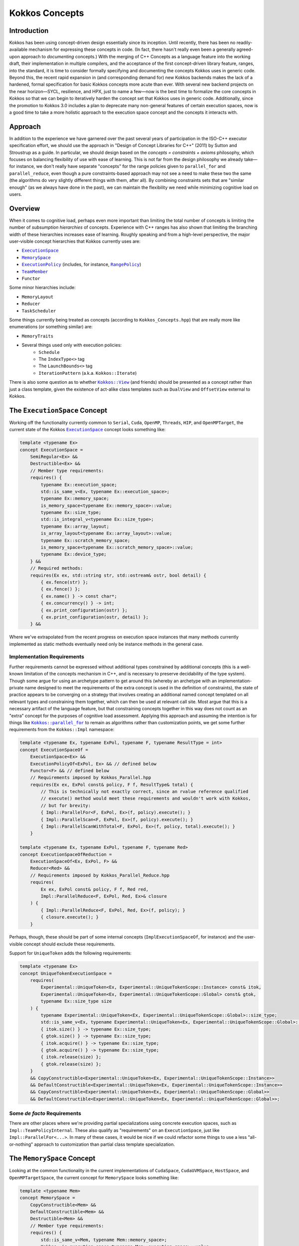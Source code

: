 Kokkos Concepts
===============

Introduction
------------

Kokkos has been using concept-driven design essentially since its inception.
Until recently, there has been no readily-available mechanism for expressing these concepts in code.
(In fact, there hasn't really even been a generally agreed-upon approach to *documenting* concepts.)
With the merging of C++ Concepts as a language feature into the working draft, their implementation in multiple compilers,
and the acceptance of the first concept-driven library feature, ranges, into the standard, it is time to consider
formally specifying and documenting the concepts Kokkos uses in generic code. Beyond this, the recent rapid expansion
in (and corresponding demand for) new Kokkos backends makes the lack of a hardened, formal specification for basic
Kokkos concepts more acute than ever. With several new backend projects on the near horizon—SYCL, resilience,
and HPX, just to name a few—now is the best time to formalize the core concepts in Kokkos so that we can
begin to iteratively harden the concept set that Kokkos uses in generic code.
Additionally, since the promotion to Kokkos 3.0 includes a plan to deprecate many non-general
features of certain execution spaces, now is a good time to take a more holistic approach
to the execution space concept and the concepts it interacts with.

Approach
--------

In addition to the experience we have garnered over the past several years of participation in the
ISO-C++ executor specification effort, we should use the approach in "Design of Concept Libraries for C++" (2011) by Sutton and Stroustrup as a guide.
In particular, we should design based on the *concepts = constraints + axioms* philosophy, which focuses on balancing
flexibility of use with ease of learning. This is not far from the design philosophy we already take—for instance,
we don't really have separate "concepts" for the range policies given to ``parallel_for`` and ``parallel_reduce``,
even though a pure constraints-based approach may not see a need to make these two the same
(the algorithms do very slightly different things with them, after all).
By combining constraints sets that are "similar enough" (as we always have done in the past),
we can maintain the flexibility we need while minimizing cognitive load on users.

Overview
--------

.. _ExecutionSpace: execution_spaces.html

.. |ExecutionSpace| replace:: ``ExecutionSpace``

.. _MemorySpace: memory_spaces.html

.. |MemorySpace| replace:: ``MemorySpace``

.. _ExecutionPolicy: Execution-Policies.html

.. |ExecutionPolicy| replace:: ``ExecutionPolicy``

.. _RangePolicy: policies/RangePolicy.html

.. |RangePolicy| replace:: ``RangePolicy``

.. _TeamMember: policies/TeamHandleConcept.html

.. |TeamMember| replace:: ``TeamMember``

When it comes to cognitive load, perhaps even more important than limiting the total number of
concepts is limiting the number of *subsumption hierarchies* of concepts. Experience with C++ ranges has also shown that
limiting the branching width of these hierarchies increases ease of learning.
Roughly speaking and from a high-level perspective, the major user-visible concept hierarchies that Kokkos currently uses are:

* |ExecutionSpace|_
* |MemorySpace|_
* |ExecutionPolicy|_ (includes, for instance, |RangePolicy|_)
* |TeamMember|_
* ``Functor``

Some minor hierarchies include:

* ``MemoryLayout``
* ``Reducer``
* ``TaskScheduler``

Some things currently being treated as concepts (according to ``Kokkos_Concepts.hpp``) that are really more like enumerations (or something similar) are:

* ``MemoryTraits``
* Several things used only with execution policies:
    - ``Schedule``
    - The ``IndexType<>`` tag
    - The ``LaunchBounds<>`` tag
    - ``IterationPattern`` (a.k.a. ``Kokkos::Iterate``)

.. _Kokkos_View: view/view.html

.. |Kokkos_View| replace:: ``Kokkos::View``

There is also some question as to whether |Kokkos_View|_ (and friends) should be presented
as a concept rather than just a class template, given the existence of act-alike
class templates such as ``DualView`` and ``OffsetView`` external to Kokkos.

The ``ExecutionSpace`` Concept
------------------------------

.. _ExecutionSpaceTwo: execution_spaces.html#executionspaceconcept

.. |ExecutionSpaceTwo| replace:: ``ExecutionSpace``

Working off the functionality currently common to ``Serial``, ``Cuda``, ``OpenMP``, ``Threads``, ``HIP``,
and ``OpenMPTarget``, the current state of the Kokkos |ExecutionSpaceTwo|_ concept looks something like:

.. code-block:: cpp

    template <typename Ex>
    concept ExecutionSpace =
        SemiRegular<Ex> &&
        Destructible<Ex> &&
        // Member type requirements:
        requires() {
            typename Ex::execution_space;
            std::is_same_v<Ex, typename Ex::execution_space>;
            typename Ex::memory_space;
            is_memory_space<typename Ex::memory_space>::value;
            typename Ex::size_type;
            std::is_integral_v<typename Ex::size_type>;
            typename Ex::array_layout;
            is_array_layout<typename Ex::array_layout>::value;
            typename Ex::scratch_memory_space;
            is_memory_space<typename Ex::scratch_memory_space>::value;
            typename Ex::device_type;
        } &&
        // Required methods:
        requires(Ex ex, std::string str, std::ostream& ostr, bool detail) {
            { ex.fence(str) };
            { ex.fence() };
            { ex.name() } -> const char*;
            { ex.concurrency() } -> int;
            { ex.print_configuration(ostr) };
            { ex.print_configuration(ostr, detail) };
        } &&

Where we've extrapolated from the recent progress on execution space instances that many methods
currently implemented as static methods eventually need only be instance methods in the general case.

Implementation Requirements
~~~~~~~~~~~~~~~~~~~~~~~~~~~

.. _Kokkos_parallel_for: parallel-dispatch/parallel_for.html

.. |Kokkos_parallel_for| replace:: ``Kokkos::parallel_for``

Further requirements cannot be expressed without additional types constrained by additional concepts
(this is a well-known limitation of the concepts mechanism in C++, and is necessary to preserve decidability of the type system).
Though some argue for using an archetype pattern to get around this (whereby an archetype with an implementation-private
name designed to meet the requirements of the extra concept is used in the definition of constraints),
the state of practice appears to be converging on a strategy that involves creating an additional named
concept templated on all relevant types and constraining them together, which can then be used at relevant call site.
Most argue that this is a necessary artifact of the language feature, but that constraining concepts together
in this way does not count as an "extra" concept for the purposes of cognitive load assessment.
Applying this approach and assuming the intention is for things like |Kokkos_parallel_for|_ to remain
as algorithms rather than customization points, we get some further requirements from the ``Kokkos::Impl`` namespace:

.. code-block:: cpp

    template <typename Ex, typename ExPol, typename F, typename ResultType = int>
    concept ExecutionSpaceOf =
        ExecutionSpace<Ex> &&
        ExecutionPolicyOf<ExPol, Ex> && // defined below
        Functor<F> && // defined below
        // Requirements imposed by Kokkos_Parallel.hpp
        requires(Ex ex, ExPol const& policy, F f, ResultType& total) {
            // This is technically not exactly correct, since an rvalue reference qualified
            // execute() method would meet these requirements and wouldn't work with Kokkos,
            // but for brevity:
            { Impl::ParallelFor<F, ExPol, Ex>(f, policy).execute(); }
            { Impl::ParallelScan<F, ExPol, Ex>(f, policy).execute(); }
            { Impl::ParallelScanWithTotal<F, ExPol, Ex>(f, policy, total).execute(); }
        }

    template <typename Ex, typename ExPol, typename F, typename Red>
    concept ExecutionSpaceOfReduction =
        ExecutionSpaceOf<Ex, ExPol, F> &&
        Reducer<Red> &&
        // Requirements imposed by Kokkos_Parallel_Reduce.hpp
        requires(
            Ex ex, ExPol const& policy, F f, Red red,
            Impl::ParallelReduce<F, ExPol, Red, Ex>& closure
        ) {
            { Impl::ParallelReduce<F, ExPol, Red, Ex>(f, policy); }
            { closure.execute(); }
        }

Perhaps, though, these should be part of some internal concepts (``ImplExecutionSpaceOf``, for instance)
and the user-visible concept should exclude these requirements.

Support for ``UniqueToken`` adds the following requirements:

.. code-block:: cpp

    template <typename Ex>
    concept UniqueTokenExecutionSpace =
        requires(
            Experimental::UniqueToken<Ex, Experimental::UniqueTokenScope::Instance> const& itok,
            Experimental::UniqueToken<Ex, Experimental::UniqueTokenScope::Global> const& gtok,
            typename Ex::size_type size
        ) {
            typename Experimental::UniqueToken<Ex, Experimental::UniqueTokenScope::Global>::size_type;
            std::is_same_v<Ex, typename Experimental::UniqueToken<Ex, Experimental::UniqueTokenScope::Global>::execution_space>;
            { itok.size() } -> typename Ex::size_type;
            { gtok.size() } -> typename Ex::size_type;
            { itok.acquire() } -> typename Ex::size_type;
            { gtok.acquire() } -> typename Ex::size_type;
            { itok.release(size) };
            { gtok.release(size) };
        }
        && CopyConstructible<Experimental::UniqueToken<Ex, Experimental::UniqueTokenScope::Instance>>
        && DefaultConstructible<Experimental::UniqueToken<Ex, Experimental::UniqueTokenScope::Instance>>
        && CopyConstructible<Experimental::UniqueToken<Ex, Experimental::UniqueTokenScope::Global>>
        && DefaultConstructible<Experimental::UniqueToken<Ex, Experimental::UniqueTokenScope::Global>>;

Some *de facto* Requirements
~~~~~~~~~~~~~~~~~~~~~~~~~~~~

There are other places where we're providing partial specializations using concrete execution spaces,
such as ``Impl::TeamPolicyInternal``. These also qualify as "requirements" on an ``ExecutionSpace``,
just like ``Impl::ParallelFor<...>``. In many of these cases, it would be nice if we could refactor
some things to use a less "all-or-nothing" approach to customization than partial class template specialization.

The ``MemorySpace`` Concept
---------------------------

Looking at the common functionality in the current implementations of ``CudaSpace``, ``CudaUVMSpace``,
``HostSpace``, and ``OpenMPTargetSpace``, the current concept for ``MemorySpace`` looks something like:

.. code-block:: cpp

    template <typename Mem>
    concept MemorySpace =
        CopyConstructible<Mem> &&
        DefaultConstructible<Mem> &&
        Destructible<Mem> &&
        // Member type requirements:
        requires() {
            std::is_same_v<Mem, typename Mem::memory_space>;
            Kokkos::is_execution_space<typename Mem::execution_space>::value;
            typename Mem::device_type;
        }
        // Required methods:
        requires(Mem m, size_t size, void* ptr) {
            { m.name() } -> const char*;
            { m.allocate(size) } -> void*;
            { m.deallocate(ptr, size) };
        };

Implementation Requirements
~~~~~~~~~~~~~~~~~~~~~~~~~~~

Most of the ways that the ``MemorySpace`` concept is used in generic contexts by Kokkos are in the ``Impl`` namespace.

.. code-block:: cpp

    template <typename Mem>
    concept ImplMemorySpace =
        MemorySpace<Mem> &&
        DefaultConstructible<Impl::SharedAllocationRecord<Mem, void>> &&
        Destructible<Impl::SharedAllocationRecord<Mem, void>>
        requires(
            Mem mem, std::string label, size_t size,
            void* ptr, std::ostream& ostr, bool detail,
            Impl::SharedAllocationRecord<Mem, void> record,
            void (*dealloc)(Impl::SharedAllocationRecord<void, void>*)
        ) {
            { Impl::SharedAllocationRecord<Mem, void>(mem, label, size) };
            { Impl::SharedAllocationRecord<Mem, void>(mem, label, size, dealloc) };
            { record.get_label() } -> std::string;
            { Impl::SharedAllocationRecord<Mem, void>::allocate_tracked(mem, label, size) }
            -> void*;
            { Impl::SharedAllocationRecord<Mem, void>::reallocate_tracked(ptr, size) }
            -> void*;
            { Impl::SharedAllocationRecord<Mem, void>::deallocate_tracked(ptr) };
            { Impl::SharedAllocationRecord<Mem, void>::print_records(ostr, mem) };
            { Impl::SharedAllocationRecord<Mem, void>::print_records(ostr, mem, detail) };
            { Impl::SharedAllocationRecord<Mem, void>::get_record(ptr) }
            -> Impl::SharedAllocationRecord<Mem, void>*
        };

    template <typename Mem1, typename Mem2, typename Ex>
    concept ImplRelatableMemorySpaces =
        ImplMemorySpace<Mem1> &&
        ImplMemorySpace<Mem2> &&
        ExecutionSpace<Ex> &&
        requires(const void* ptr) {
            { Impl::MemorySpaceAccess<Mem1, Mem2>::assignable } -> bool;
            { Impl::MemorySpaceAccess<Mem1, Mem2>::accessible } -> bool;
            { Impl::MemorySpaceAccess<Mem1, Mem2>::deepcopy } -> bool;
            { Impl::VerifyExecutionCanAccessMemorySpace<Mem1, Mem2>::value } -> bool;
            { Impl::VerifyExecutionCanAccessMemorySpace<Mem1, Mem2>::verify() };
            { Impl::VerifyExecutionCanAccessMemorySpace<Mem1, Mem2>::verify(ptr) };
        } &&
        requires(Ex ex, void* dst, const void* src, size_t n) {
            { Impl::DeepCopy<Mem1, Mem2, Ex>(dst, src, n) };
            { Impl::DeepCopy<Mem1, Mem2, Ex>(exec, dst, src, n) };
        }

The ``ExecutionPolicy`` Concept
-------------------------------

This is where I think we have the most work to do.  We could achieve a significant complexity
reduction by unifying disparate interfaces for, e.g., ``RangePolicy<...>`` and ``ThreadVectorRange<...>``, into one hierarchy.

Looking at the current implementations of ``RangePolicy<...>``, ``MDRangePolicy<...>``, ``TeamPolicy``,
``Impl::TeamThreadRangeBoundariesStruct``, and ``Impl::TeamVectorRangeBoundariesStruct``, all that I can find in common is:

.. code-block:: cpp

    template <typename ExPol>
    concept BasicExecutionPolicy =
        CopyConstructible<ExPol> &&
        Destructible<ExPol> &&
        requires(ExPol ex) {
            ExPol::index_type;
        }

That is, of course, not a useful concept.
If we exclude ``Impl::TeamThreadRangeBoundariesStruct`` and ``Impl::TeamVectorRangeBoundariesStruct``, we get the tag also:

.. code-block:: cpp

    template <typename ExPol>
    concept ExecutionPolicy =
        BasicExecutionPolicy<ExPol> &&
        requires(ExPol ex) {
            std::is_same_v<ExPol, typename ExPol::execution_policy>;
        }

which indicates that the policies that can be given to parallel algorithms inside
of other algorithms weren't intended to be part of the same concept as the others
(though I would argue maybe they should). ``TeamPolicy`` and ``RangePolicy`` both have functions for managing chunk sizes:

.. code-block:: cpp

    template <typename ExPol>
    concept ChunkedExecutionPolicy =
        ExecutionPolicy<ExPol> &&
        requires(ExPol ex, typename ExPol::index_type size) {
            { ex.chunk_size() } -> typename ExPol::index_type;
            { ex.set_chunk_size(size) } -> ExPol&
        }

Chunk size is, of course, a bit more complicated with ``MDRangePolicy``, but the generalization
to chunks in each dimension is pretty straightforward, so we could unify concepts a bit here.
The ``IterateTile`` abstraction is pretty nice, and seems like it could unify these concepts
to reduce the amount of duplicate code in places like ``impl/Kokkos_OpenMP_Parallel.hpp``.

It would be nice if there were some way to reduce the conceptual surface area by allowing
users to think of a ``RangePolicy`` as a special case of ``MDRangePolicy`` with rank of 1,
and to allow users to think of ``RangePolicy`` as a special case of ``TeamPolicy`` with ``N``
teams of size 1 each.  Of course, we'd still provide the current interface as a shortcut,
and would probably teach it the current way, but when users advance to the point where
they're using all of these, it would be nice to have them think about one thing with two different
axes rather than three different things.

Finally, it's not entirely clear to me why we need separate concepts for ``TeamThreadRange`` and ``ThreadVectorRange``.
In my mind, multiple levels of nested parallelism is just another axis along which to extend the execution policy concept,
and it's not clear to me why we need to use up extra conceptual overhead to describe specific points in that hierarchy.
(Again, I don't have any objections to the names specifically, just the extra cognitive load.)

It's entirely possible that there isn't significant simplification to be made here.
Maybe the current separation of concerns is the simplest possible.
But as long as we're looking at hardening Kokkos concepts, we should at least explore this space.

The ``TeamMember`` Concept
--------------------------

TODO

The ``Functor`` Concept
-----------------------

TODO

A Note on Implementation Delegation
-----------------------------------

TODO
